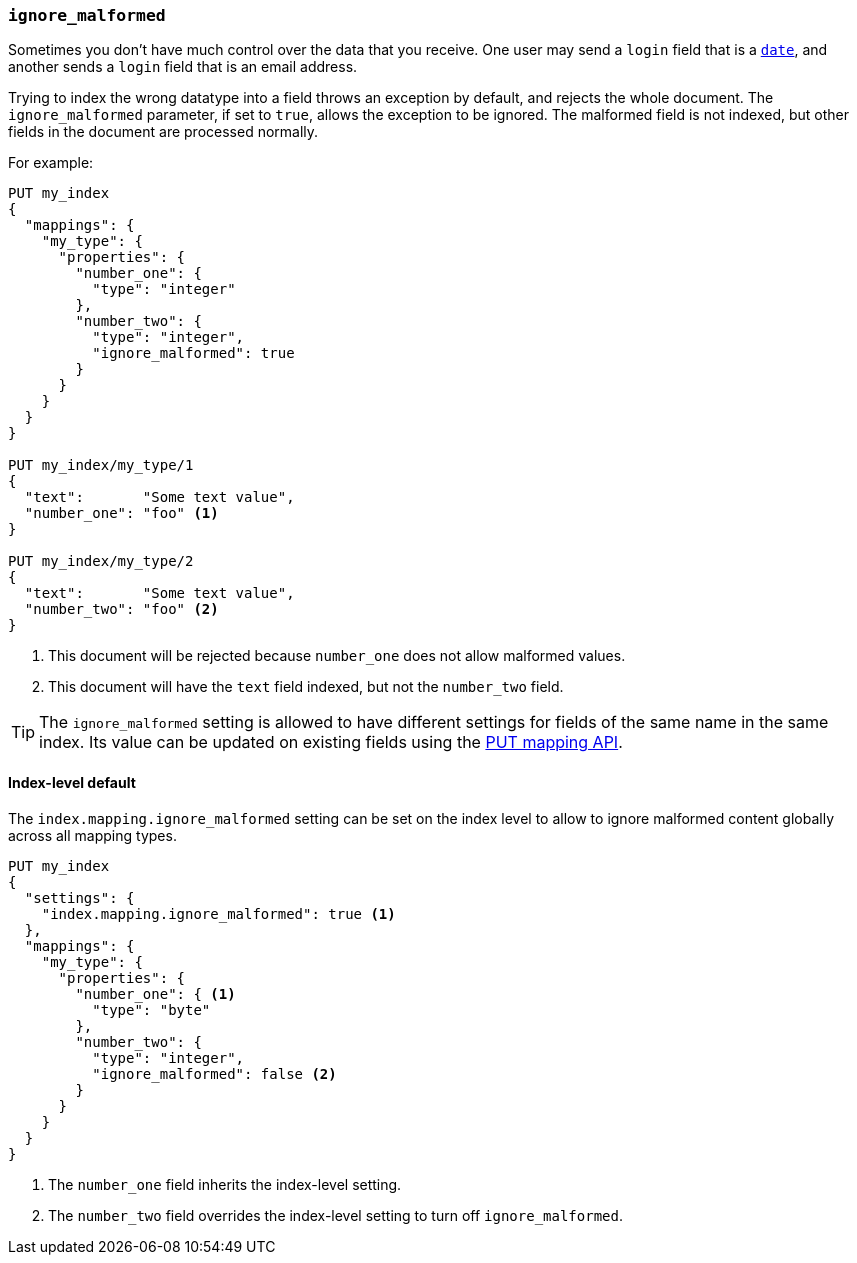 [[ignore-malformed]]
=== `ignore_malformed`

Sometimes you don't have much control over the data that you receive.  One
user may send a `login` field that is a <<date,`date`>>, and another sends a
`login` field that is an email address.

Trying to index the wrong datatype into a field throws an exception by
default, and rejects the whole document.  The `ignore_malformed` parameter, if
set to `true`, allows the exception to be ignored.  The malformed field is not
indexed, but other fields in the document are processed normally.

For example:

[source,js]
--------------------------------------------------
PUT my_index
{
  "mappings": {
    "my_type": {
      "properties": {
        "number_one": {
          "type": "integer"
        },
        "number_two": {
          "type": "integer",
          "ignore_malformed": true
        }
      }
    }
  }
}

PUT my_index/my_type/1
{
  "text":       "Some text value",
  "number_one": "foo" <1>
}

PUT my_index/my_type/2
{
  "text":       "Some text value",
  "number_two": "foo" <2>
}
--------------------------------------------------
// AUTOSENSE
<1> This document will be rejected because `number_one` does not allow malformed values.
<2> This document will have the `text` field indexed, but not the `number_two` field.

TIP: The `ignore_malformed` setting is allowed to have different settings for
fields of the same name in the same index.  Its value can be updated on
existing fields using the <<indices-put-mapping,PUT mapping API>>.


[[ignore-malformed-setting]]
==== Index-level default

The `index.mapping.ignore_malformed` setting can be set on the index level to
allow to ignore malformed content globally across all mapping types.

[source,js]
--------------------------------------------------
PUT my_index
{
  "settings": {
    "index.mapping.ignore_malformed": true <1>
  },
  "mappings": {
    "my_type": {
      "properties": {
        "number_one": { <1>
          "type": "byte"
        },
        "number_two": {
          "type": "integer",
          "ignore_malformed": false <2>
        }
      }
    }
  }
}
--------------------------------------------------
// AUTOSENSE

<1> The `number_one` field inherits the index-level setting.
<2> The `number_two` field overrides the index-level setting to turn off `ignore_malformed`.

